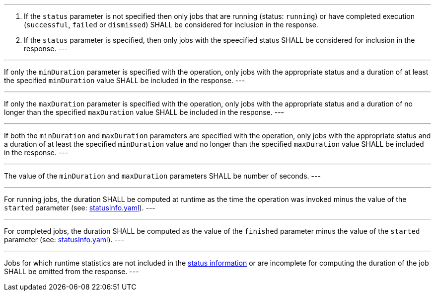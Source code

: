 [[req_job-list_duration-response]]
[.requirement,label="/req/job-list/status-response"]
====
[.component,class=conditions]
---
. If the `status` parameter is not specified then only jobs that are running (status: `running`) or have completed execution (`successful`, `failed` or `dismissed`) SHALL be considered for inclusion in the response.
. If the `status` parameter is specified, then only jobs with the speecified status SHALL be considered for inclusion in the response.
---

[.component,class=part]
---
If only the `minDuration` parameter is specified with the operation, only jobs with the appropriate status and a duration of at least the specified `minDuration` value SHALL be included in the response.
---

[.component,class=part]
---
If only the `maxDuration` parameter is specified with the operation, only jobs with the appropriate status and a duration of no longer than the specified `maxDuration` value SHALL be included in the response.
---

[.component,class=part]
---
If both the `minDuration` and `maxDuration` parameters are specified with the operation, only jobs with the appropriate status and a duration of at least the specified `minDuration` value and no longer than the specified `maxDuration` value SHALL be included in the response.
---

[.component,class=part]
---
The value of the `minDuration` and `maxDuration` parameters SHALL be number of seconds.
---

[.component,class=part]
---
For running jobs, the duration SHALL be computed at runtime as the time the operation was invoked minus the value of the `started` parameter  (see: https://raw.githubusercontent.com/opengeospatial/ogcapi-processes/master/core/openapi/schemas/statusInfo.yaml[statusInfo.yaml]).
---

[.component,class=part]
---
For completed jobs, the duration SHALL be computed as the value of the `finished` parameter minus the value of the `started` parameter  (see: https://raw.githubusercontent.com/opengeospatial/ogcapi-processes/master/core/openapi/schemas/statusInfo.yaml[statusInfo.yaml]).
---

[.component,class=part]
---
Jobs for which runtime statistics are not included in the https://raw.githubusercontent.com/opengeospatial/ogcapi-processes/master/core/openapi/schemas/statusInfo.yaml[status information] or are incomplete for computing the duration of the job SHALL be omitted from the response.
---
====
